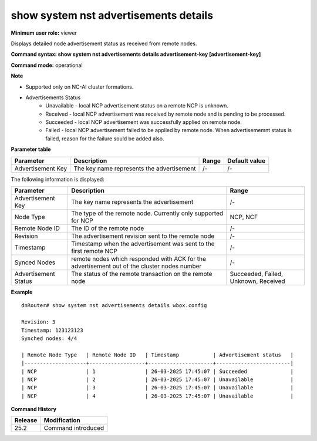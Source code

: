 show system nst advertisements details
--------------------------------------

**Minimum user role:** viewer

Displays detailed node advertisement status as received from remote nodes.


**Command syntax: show system nst advertisements details advertisement-key [advertisement-key]**

**Command mode:** operational



**Note**

- Supported only on NC-AI cluster formations.

- Advertisements Status
    - Unavailable - local NCP advertisement status on a remote NCP is unknown.
    - Received - local NCP advertisement was received by remote node and is pending to be processed.
    - Succeeded - local NCP advertisement was successfully applied on remote node.
    - Failed - local NCP advertisement failed to be applied by remote node. When advertisememnt status is failed, reason for the failure sould be added also.

**Parameter table**

+--------------------+--------------------------------------------+-----------+-----------------+
| Parameter          | Description                                | Range     | Default value   |
+====================+============================================+===========+=================+
| Advertisement Key  | The key name represents the advertisement  | /-        | /-              |
+--------------------+--------------------------------------------+-----------+-----------------+


The following information is displayed:

+---------------------------+-----------------------------------------------------------------------------------------------------------+---------------------------------------+
| Parameter                 | Description                                                                                               | Range                                 |
+===========================+===========================================================================================================+=======================================+
| Advertisement Key         | The key name represents the advertisement                                                                 | /-                                    |
+---------------------------+-----------------------------------------------------------------------------------------------------------+---------------------------------------+
| Node Type                 | The type of the remote node. Currently only supported for NCP                                             | NCP, NCF                              |
+---------------------------+-----------------------------------------------------------------------------------------------------------+---------------------------------------+
| Remote Node ID            | The ID of the remote node                                                                                 | /-                                    |
+---------------------------+-----------------------------------------------------------------------------------------------------------+---------------------------------------+
| Revision                  | The advertisement revision sent to the remote node                                                        | /-                                    |
+---------------------------+-----------------------------------------------------------------------------------------------------------+---------------------------------------+
| Timestamp                 | Timestamp when the advertisement was sent to the first remote NCP                                         | /-                                    |
+---------------------------+-----------------------------------------------------------------------------------------------------------+---------------------------------------+
| Synced Nodes              | remote nodes which responded with ACK for the advertisement out of the cluster nodes number               | /-                                    |
+---------------------------+-----------------------------------------------------------------------------------------------------------+---------------------------------------+
| Advertisement Status      | The status of the remote transaction on the remote node                                                   | Succeeded, Failed, Unknown, Received  |
+---------------------------+-----------------------------------------------------------------------------------------------------------+---------------------------------------+


**Example**
::

	dnRouter# show system nst advertisements details wbox.config

	Revision: 3
	Timestamp: 123123123
	Synched nodes: 4/4

	| Remote Node Type   | Remote Node ID   | Timestamp           | Advertisement status   |
	|--------------------+------------------+---------------------+------------------------|
	| NCP                | 1                | 26-03-2025 17:45:07 | Succeeded              |
	| NCP                | 2                | 26-03-2025 17:45:07 | Unavailable            |
	| NCP                | 3                | 26-03-2025 17:45:07 | Unavailable            |
	| NCP                | 4                | 26-03-2025 17:45:07 | Unavailable            |
    

**Command History**

+---------+-----------------------------------------------+
| Release | Modification                                  |
+=========+===============================================+
| 25.2    | Command introduced                            |
+---------+-----------------------------------------------+
